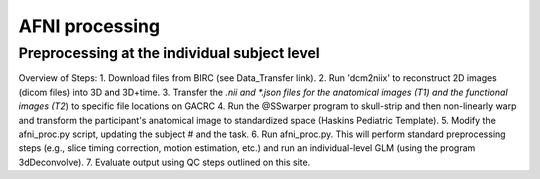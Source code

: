 =======================
AFNI processing
=======================

Preprocessing at the individual subject level
=======================

Overview of Steps:
1. Download files from BIRC (see Data_Transfer link). 
2. Run 'dcm2niix' to reconstruct 2D images (dicom files) into 3D and 3D+time. 
3. Transfer the *.nii and *.json files for the anatomical images (T1) and the functional images (T2*) to specific file locations on GACRC
4. Run the @SSwarper program to skull-strip and then non-linearly warp and transform the participant's anatomical image to standardized space (Haskins Pediatric Template). 
5. Modify the afni_proc.py script, updating the subject # and the task. 
6. Run afni_proc.py. This will perform standard preprocessing steps (e.g., slice timing correction, motion estimation, etc.) and run an individual-level GLM (using the program 3dDeconvolve). 
7. Evaluate output using QC steps outlined on this site. 


